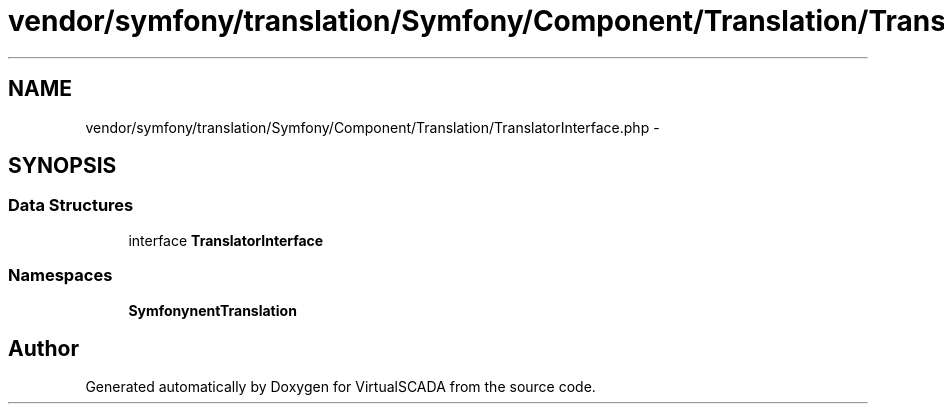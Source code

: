 .TH "vendor/symfony/translation/Symfony/Component/Translation/TranslatorInterface.php" 3 "Tue Apr 14 2015" "Version 1.0" "VirtualSCADA" \" -*- nroff -*-
.ad l
.nh
.SH NAME
vendor/symfony/translation/Symfony/Component/Translation/TranslatorInterface.php \- 
.SH SYNOPSIS
.br
.PP
.SS "Data Structures"

.in +1c
.ti -1c
.RI "interface \fBTranslatorInterface\fP"
.br
.in -1c
.SS "Namespaces"

.in +1c
.ti -1c
.RI " \fBSymfony\\Component\\Translation\fP"
.br
.in -1c
.SH "Author"
.PP 
Generated automatically by Doxygen for VirtualSCADA from the source code\&.
